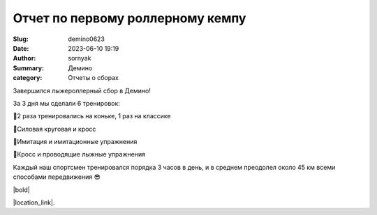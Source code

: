 Отчет по первому роллерному кемпу
##################################

:Slug: demino0623
:Date: 2023-06-10 19:19
:Author: sornyak
:Summary: Демино
:category: Отчеты о сборах


Завершился лыжероллерный сбор в Демино!

За 3 дня мы сделали 6 тренировок:

🔰2 раза тренировались на коньке, 1 раз на классике

🔰Силовая круговая и кросс

🔰Имитация и имитационные упражнения

🔰Кросс и проводящие лыжные упражнения

Каждый наш спортсмен  тренировался порядка 3 часов в день, и в среднем преодолел около 45 км всеми способами передвижения 😎



|bold|

.. |bold| raw:: html

        <div>
            Все овощи изрядно загорели, натренировались и устали. Теперь наша
            <strong>
            gryadka
            </strong>
        готовится к следующим сборам и продолжает ждать зиму 😍
        </div>






.. image:: ../images/demino/summer/dem2.jpg

.. image:: ../images/demino/summer/dem1.jpg

.. image:: ../images/demino/summer/dem3.jpg






|location_link|.

.. |location_link| raw:: html

   <a href="https://www.instagram.com/p/CtV1tGaA8zP/" target="_blank">Ваши лайки оставлять тут</a>
